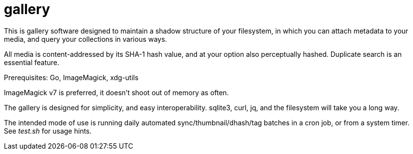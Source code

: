 gallery
=======

This is gallery software designed to maintain a shadow structure
of your filesystem, in which you can attach metadata to your media,
and query your collections in various ways.

All media is content-addressed by its SHA-1 hash value, and at your option
also perceptually hashed.  Duplicate search is an essential feature.

Prerequisites: Go, ImageMagick, xdg-utils

ImageMagick v7 is preferred, it doesn't shoot out of memory as often.

The gallery is designed for simplicity, and easy interoperability.
sqlite3, curl, jq, and the filesystem will take you a long way.

The intended mode of use is running daily automated sync/thumbnail/dhash/tag
batches in a cron job, or from a system timer.  See _test.sh_ for usage hints.
